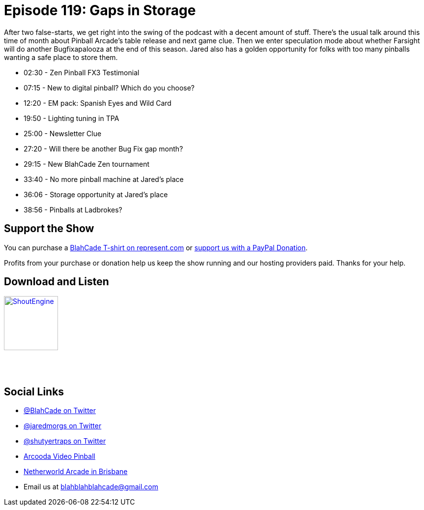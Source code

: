 = Episode 119: Gaps in Storage
:hp-tags: zen, tournaments,
:hp-image: logo.png

After two false-starts, we get right into the swing of the podcast with a decent amount of stuff.
There's the usual talk around this time of month about Pinball Arcade's table release and next game clue.
Then we enter speculation mode about whether Farsight will do another Bugfixapalooza at the end of this season.
Jared also has a golden opportunity for folks with too many pinballs wanting a safe place to store them. 

* 02:30 - Zen Pinball FX3 Testimonial
* 07:15 - New to digital pinball? Which do you choose?
* 12:20 - EM pack: Spanish Eyes and Wild Card
* 19:50 - Lighting tuning in TPA
* 25:00 - Newsletter Clue
* 27:20 - Will there be another Bug Fix gap month?
* 29:15 - New BlahCade Zen tournament
* 33:40 - No more pinball machine at Jared's place
* 36:06 - Storage opportunity at Jared's place
* 38:56 - Pinballs at Ladbrokes?

== Support the Show

You can purchase a https://represent.com/blahcade-shirt[BlahCade T-shirt on represent.com] or https://paypal.me/blahcade[support us with a PayPal Donation].

Profits from your purchase or donation help us keep the show running and our hosting providers paid.
Thanks for your help.

== Download and Listen

https://shoutengine.com/BlahCadePodcast/gaps-in-storage-47409[image:http://media.cdn.shoutengine.com/static/img/layout/shoutengine-app-icon.png[ShoutEngine,110,110]]

++++
<a href="https://itunes.apple.com/us/podcast/blahcade-podcast/id1039748922?mt=2" style="display:inline-block;overflow:hidden;background:url(//linkmaker.itunes.apple.com/assets/shared/badges/en-us/podcast-lrg.svg) no-repeat;width:110px;height:40px;background-size:contain;"></a>
++++

== Social Links

* https://twitter.com/blahcade[@BlahCade on Twitter]
* https://twitter.com/jaredmorgs[@jaredmorgs on Twitter]
* https://twitter.com/shutyertraps[@shutyertraps on Twitter]
* https://www.arcooda.com/our-machines/arcooda-video-pinball/[Arcooda Video Pinball]
* http://www.netherworldarcade.com/[Netherworld Arcade in Brisbane]
* Email us at blahblahblahcade@gmail.com
